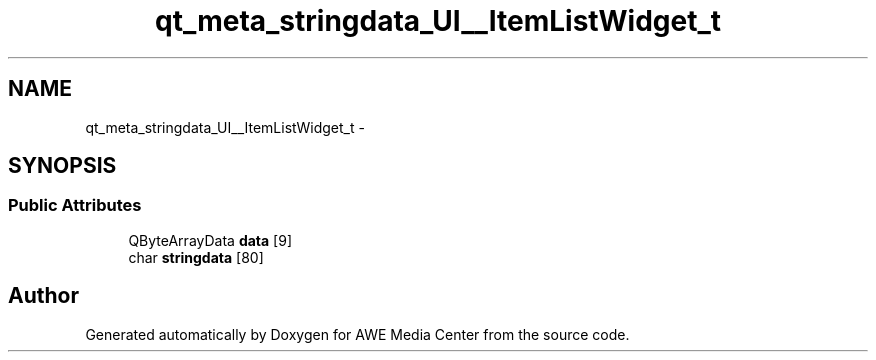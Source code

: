 .TH "qt_meta_stringdata_UI__ItemListWidget_t" 3 "Sat May 10 2014" "Version 0.1" "AWE Media Center" \" -*- nroff -*-
.ad l
.nh
.SH NAME
qt_meta_stringdata_UI__ItemListWidget_t \- 
.SH SYNOPSIS
.br
.PP
.SS "Public Attributes"

.in +1c
.ti -1c
.RI "QByteArrayData \fBdata\fP [9]"
.br
.ti -1c
.RI "char \fBstringdata\fP [80]"
.br
.in -1c

.SH "Author"
.PP 
Generated automatically by Doxygen for AWE Media Center from the source code\&.
